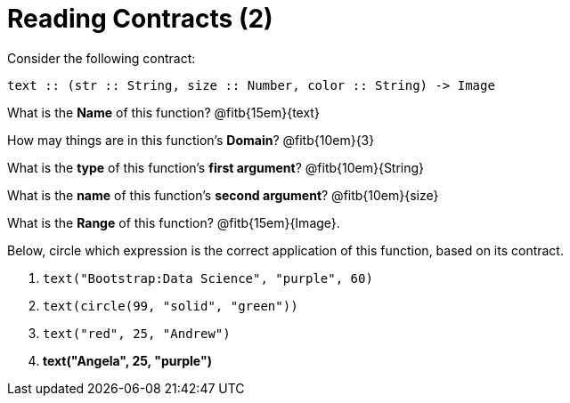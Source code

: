 = Reading Contracts (2)

Consider the following contract:

----
text :: (str :: String, size :: Number, color :: String) -> Image
----

What is the *Name* of this function? @fitb{15em}{text}

How may things are in this function's *Domain*? @fitb{10em}{3}

What is the *type* of this function's *first argument*?
@fitb{10em}{String}

What is the *name* of this function's *second argument*?
@fitb{10em}{size}

What is the *Range* of this function? @fitb{15em}{Image}.

Below, circle which expression is the correct application of this function, based on its contract.

1. `text("Bootstrap:Data Science", "purple", 60)`

2. `text(circle(99, "solid", "green"))`

3. `text("red", 25, "Andrew")`

4. *text("Angela", 25, "purple")*
